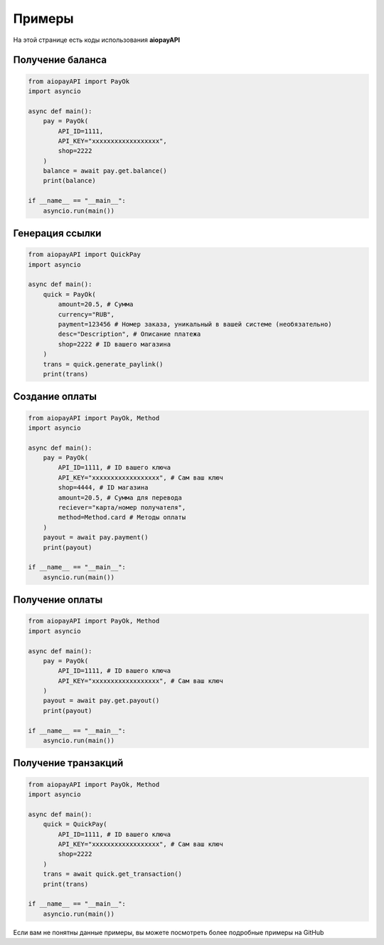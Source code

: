 ===============
Примеры
===============

На этой странице есть коды использования **aiopayAPI**


Получение баланса
-------------
.. code:: python

    from aiopayAPI import PayOk
    import asyncio

    async def main():
        pay = PayOk(
            API_ID=1111,
            API_KEY="xxxxxxxxxxxxxxxxxx",  
            shop=2222
        )
        balance = await pay.get.balance()
        print(balance)

    if __name__ == "__main__":
        asyncio.run(main())



Генерация ссылки
------------------
.. code:: python

    from aiopayAPI import QuickPay
    import asyncio

    async def main():
        quick = PayOk(
            amount=20.5, # Сумма 
            currency="RUB",
            payment=123456 # Номер заказа, уникальный в вашей системе (необязательно)
            desc="Description", # Описание платежа
            shop=2222 # ID вашего магазина
        )
        trans = quick.generate_paylink()
        print(trans)


Создание оплаты
-----------
.. code:: python

    from aiopayAPI import PayOk, Method
    import asyncio

    async def main():
        pay = PayOk(
            API_ID=1111, # ID вашего ключа
            API_KEY="xxxxxxxxxxxxxxxxxx", # Сам ваш ключ
            shop=4444, # ID магазина
            amount=20.5, # Сумма для перевода
            reciever="карта/номер получателя",
            method=Method.card # Методы оплаты
        )
        payout = await pay.payment()
        print(payout)

    if __name__ == "__main__":
        asyncio.run(main())


Получение оплаты
-------------
.. code:: python

    from aiopayAPI import PayOk, Method
    import asyncio

    async def main():
        pay = PayOk(
            API_ID=1111, # ID вашего ключа
            API_KEY="xxxxxxxxxxxxxxxxxx", # Сам ваш ключ
        )
        payout = await pay.get.payout()
        print(payout)

    if __name__ == "__main__":
        asyncio.run(main())

Получение транзакций
--------------
.. code:: python

    from aiopayAPI import PayOk, Method
    import asyncio

    async def main():
        quick = QuickPay(
            API_ID=1111, # ID вашего ключа
            API_KEY="xxxxxxxxxxxxxxxxxx", # Сам ваш ключ
            shop=2222
        )
        trans = await quick.get_transaction()
        print(trans)

    if __name__ == "__main__":
        asyncio.run(main())



Если вам не понятны данные примеры, вы можете посмотреть более подробные примеры на GitHub

